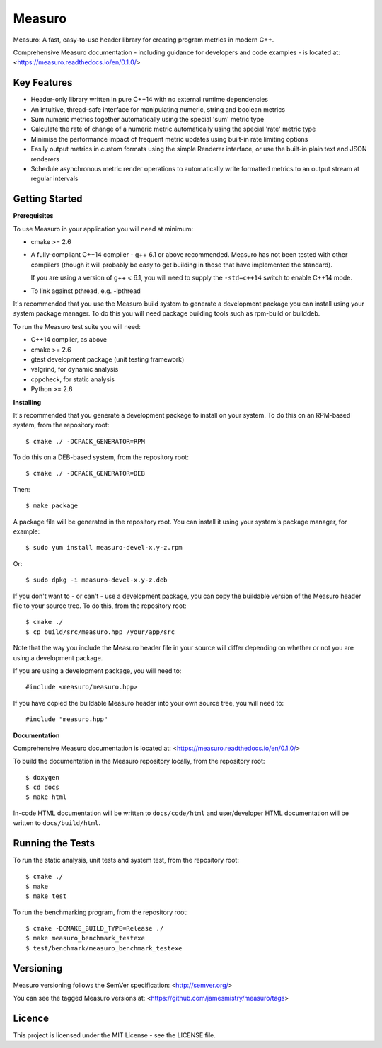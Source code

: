 Measuro
=======

Measuro: A fast, easy-to-use header library for creating program metrics in 
modern C++.

Comprehensive Measuro documentation - including guidance for developers and
code examples - is located at:
<https://measuro.readthedocs.io/en/0.1.0/>

Key Features
------------

- Header-only library written in pure C++14 with no external runtime 
  dependencies
- An intuitive, thread-safe interface for manipulating numeric, string and 
  boolean metrics
- Sum numeric metrics together automatically using the special 'sum' metric 
  type
- Calculate the rate of change of a numeric metric automatically using the 
  special 'rate' metric type
- Minimise the performance impact of frequent metric updates using built-in 
  rate limiting options
- Easily output metrics in custom formats using the simple Renderer interface,
  or use the built-in plain text and JSON renderers
- Schedule asynchronous metric render operations to automatically write 
  formatted metrics to an output stream at regular intervals

Getting Started
---------------

**Prerequisites**

To use Measuro in your application you will need at minimum:

- cmake >= 2.6
- A fully-compliant C++14 compiler - g++ 6.1 or above recommended. Measuro has 
  not been tested with other compilers (though it will probably be easy to get 
  building in those that have implemented the standard).

  If you are using a version of g++ < 6.1, you will need to supply the 
  ``-std=c++14`` switch to enable C++14 mode.
- To link against pthread, e.g. -lpthread

It's recommended that you use the Measuro build system to generate a 
development package you can install using your system package manager. To do 
this you will need package building tools such as rpm-build or builddeb.

To run the Measuro test suite you will need:

- C++14 compiler, as above
- cmake >= 2.6
- gtest development package (unit testing framework)
- valgrind, for dynamic analysis
- cppcheck, for static analysis
- Python >= 2.6

**Installing**

It's recommended that you generate a development package to install on your 
system. To do this on an RPM-based system, from the repository root::

    $ cmake ./ -DCPACK_GENERATOR=RPM

To do this on a DEB-based system, from the repository root::

    $ cmake ./ -DCPACK_GENERATOR=DEB

Then::

    $ make package

A package file will be generated in the repository root. You can install it
using your system's package manager, for example::

    $ sudo yum install measuro-devel-x.y-z.rpm

Or::

    $ sudo dpkg -i measuro-devel-x.y-z.deb

If you don't want to - or can't - use a development package, you can copy the 
buildable version of the Measuro header file to your source tree. To do this,
from the repository root::

    $ cmake ./
    $ cp build/src/measuro.hpp /your/app/src

Note that the way you include the Measuro header file in your source will 
differ depending on whether or not you are using a development package. 

If you are using a development package, you will need to::

    #include <measuro/measuro.hpp>

If you have copied the buildable Measuro header into your own source tree, you
will need to::

    #include "measuro.hpp"

**Documentation**

Comprehensive Measuro documentation is located at: 
<https://measuro.readthedocs.io/en/0.1.0/>

To build the documentation in the Measuro repository locally, from the 
repository root::

    $ doxygen
    $ cd docs
    $ make html

In-code HTML documentation will be written to ``docs/code/html`` and 
user/developer HTML documentation will be written to ``docs/build/html``.

Running the Tests
-----------------

To run the static analysis, unit tests and system test, from the 
repository root::

    $ cmake ./
    $ make
    $ make test

To run the benchmarking program, from the repository root::

    $ cmake -DCMAKE_BUILD_TYPE=Release ./
    $ make measuro_benchmark_testexe
    $ test/benchmark/measuro_benchmark_testexe

Versioning
----------

Measuro versioning follows the SemVer specification: <http://semver.org/>

You can see the tagged Measuro versions at:
<https://github.com/jamesmistry/measuro/tags>

Licence
-------

This project is licensed under the MIT License - see the LICENSE file.

